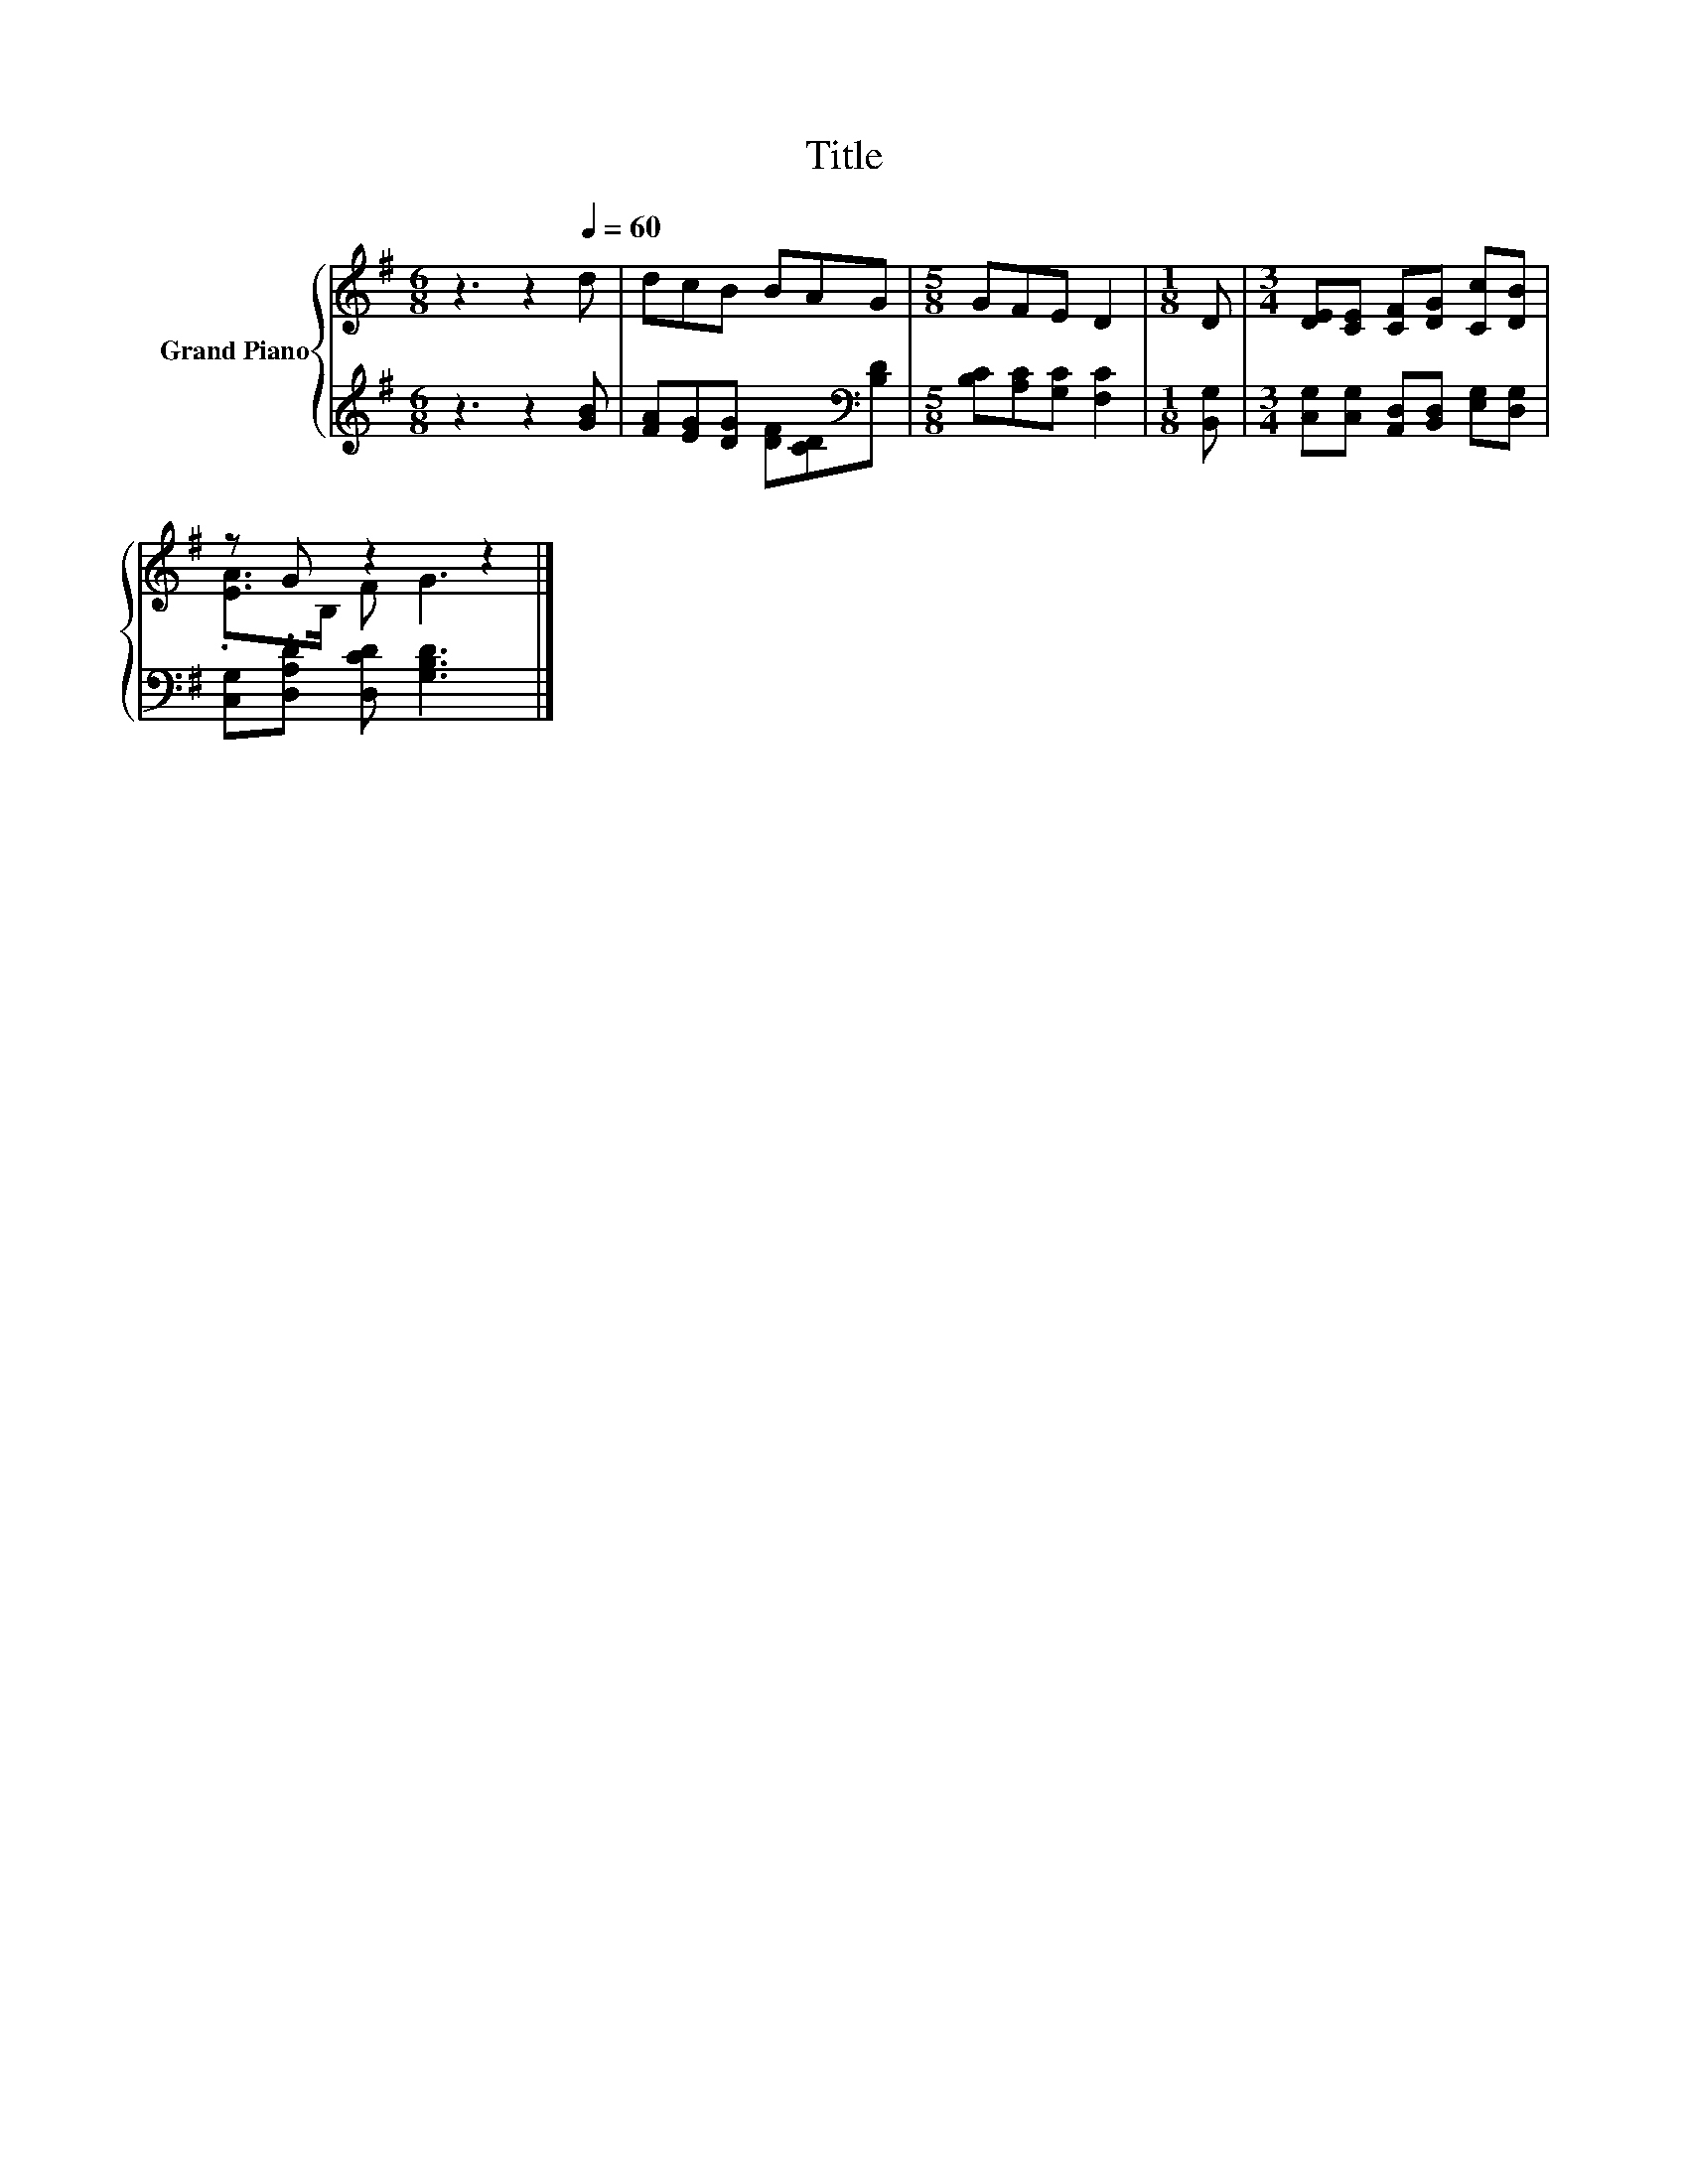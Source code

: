 X:1
T:Title
%%score { ( 1 3 ) | 2 }
L:1/8
M:6/8
K:G
V:1 treble nm="Grand Piano"
V:3 treble 
V:2 treble 
V:1
 z3 z2[Q:1/4=60] d | dcB BAG |[M:5/8] GFE D2 |[M:1/8] D |[M:3/4] [DE][CE] [CF][DG] [Cc][DB] | %5
 z G z2 z2 |] %6
V:2
 z3 z2 [GB] | [FA][EG][DG] [DF][CD][K:bass][B,D] |[M:5/8] [B,C][A,C][G,C] [F,C]2 |[M:1/8] [B,,G,] | %4
[M:3/4] [C,G,][C,G,] [A,,D,][B,,D,] [E,G,][D,G,] | [C,G,].[D,A,D] [D,CD] [G,B,D]3 |] %6
V:3
 x6 | x6 |[M:5/8] x5 |[M:1/8] x |[M:3/4] x6 | .[EA]>B, F G3 |] %6

